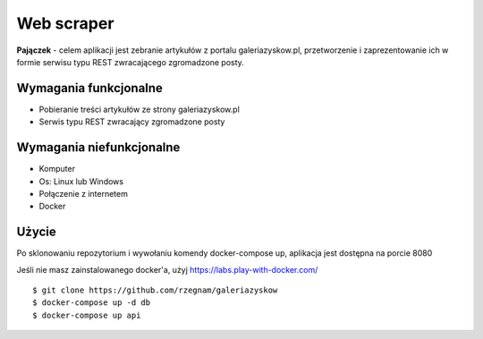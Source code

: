 Web scraper
==============
**Pajączek** - celem aplikacji jest zebranie artykułów z portalu galeriazyskow.pl, przetworzenie i zaprezentowanie ich w formie serwisu typu REST zwracającego zgromadzone posty.

Wymagania funkcjonalne
----------
- Pobieranie treści artykułów ze strony galeriazyskow.pl
- Serwis typu REST zwracający zgromadzone posty

Wymagania niefunkcjonalne
----------
- Komputer
- Os: Linux lub Windows
- Połączenie z internetem
- Docker

Użycie
----------
Po sklonowaniu repozytorium i wywołaniu komendy docker-compose up, aplikacja jest dostępna na porcie 8080

Jeśli nie masz zainstalowanego docker'a, użyj https://labs.play-with-docker.com/

::

    $ git clone https://github.com/rzegnam/galeriazyskow
    $ docker-compose up -d db
    $ docker-compose up api
